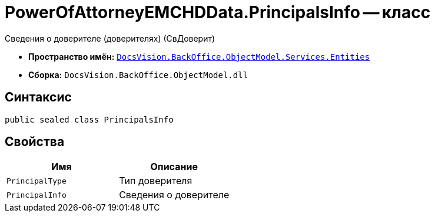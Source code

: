 = PowerOfAttorneyEMCHDData.PrincipalsInfo -- класс

Сведения о доверителе (доверителях) (СвДоверит)

* *Пространство имён:* `xref:Entities/Entities_NS.adoc[DocsVision.BackOffice.ObjectModel.Services.Entities]`
* *Сборка:* `DocsVision.BackOffice.ObjectModel.dll`

== Синтаксис

[source,csharp]
----
public sealed class PrincipalsInfo
----

== Свойства

[cols=",",options="header"]
|===
|Имя |Описание

|`PrincipalType` |Тип доверителя
|`PrincipalInfo` |Сведения о доверителе

|===
